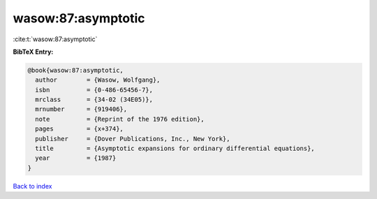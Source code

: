 wasow:87:asymptotic
===================

:cite:t:`wasow:87:asymptotic`

**BibTeX Entry:**

.. code-block:: bibtex

   @book{wasow:87:asymptotic,
     author        = {Wasow, Wolfgang},
     isbn          = {0-486-65456-7},
     mrclass       = {34-02 (34E05)},
     mrnumber      = {919406},
     note          = {Reprint of the 1976 edition},
     pages         = {x+374},
     publisher     = {Dover Publications, Inc., New York},
     title         = {Asymptotic expansions for ordinary differential equations},
     year          = {1987}
   }

`Back to index <../By-Cite-Keys.html>`_
